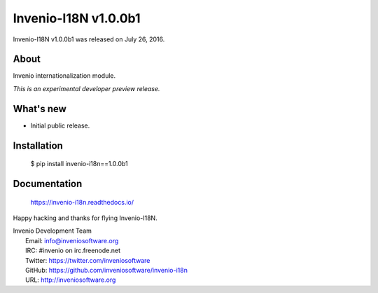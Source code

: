 =======================
 Invenio-I18N v1.0.0b1
=======================

Invenio-I18N v1.0.0b1 was released on July 26, 2016.

About
-----

Invenio internationalization module.

*This is an experimental developer preview release.*

What's new
----------

- Initial public release.

Installation
------------

   $ pip install invenio-i18n==1.0.0b1

Documentation
-------------

   https://invenio-i18n.readthedocs.io/

Happy hacking and thanks for flying Invenio-I18N.

| Invenio Development Team
|   Email: info@inveniosoftware.org
|   IRC: #invenio on irc.freenode.net
|   Twitter: https://twitter.com/inveniosoftware
|   GitHub: https://github.com/inveniosoftware/invenio-i18n
|   URL: http://inveniosoftware.org
